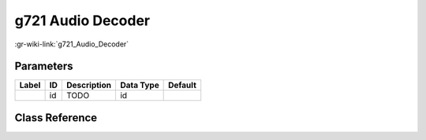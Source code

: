 ------------------
g721 Audio Decoder
------------------

:gr-wiki-link:`g721_Audio_Decoder`

Parameters
**********

+-------------------------+-------------------------+-------------------------+-------------------------+-------------------------+
|Label                    |ID                       |Description              |Data Type                |Default                  |
+=========================+=========================+=========================+=========================+=========================+
|                         |id                       |TODO                     |id                       |                         |
+-------------------------+-------------------------+-------------------------+-------------------------+-------------------------+

Class Reference
*******************

.. tabs::

   .. group-tab:: Python
      TODO

   .. group-tab:: C++

      .. doxygengroup:: block_vocoder_g721_decode
         :content-only:
         :undoc-members:
         :private-members:
         :members:

